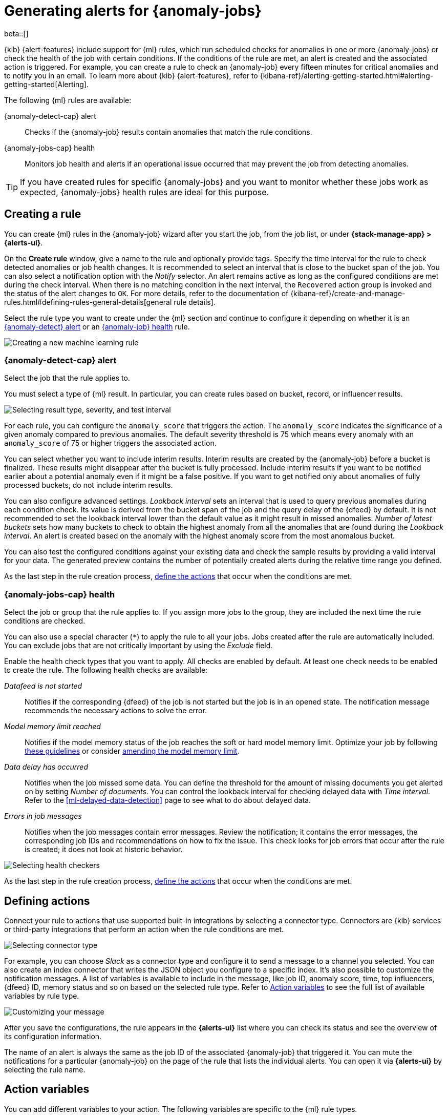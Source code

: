 [role="xpack"]
[[ml-configuring-alerts]]
= Generating alerts for {anomaly-jobs}

beta::[]

{kib} {alert-features} include support for {ml} rules, which run scheduled 
checks for anomalies in one or more {anomaly-jobs} or check the 
health of the job with certain conditions. If the conditions of the rule are met, an 
alert is created and the associated action is triggered. For example, you can 
create a rule to check an {anomaly-job} every fifteen minutes for critical 
anomalies and to notify you in an email. To learn more about {kib} 
{alert-features}, refer to 
{kibana-ref}/alerting-getting-started.html#alerting-getting-started[Alerting].

The following {ml} rules are available:

{anomaly-detect-cap} alert:: 
  Checks if the {anomaly-job} results contain anomalies that match the rule 
  conditions.

{anomaly-jobs-cap} health:: 
  Monitors job health and alerts if an operational issue occurred that may 
  prevent the job from detecting anomalies.

TIP: If you have created rules for specific {anomaly-jobs} and you want to 
monitor whether these jobs work as expected, {anomaly-jobs} health rules are 
ideal for this purpose.


[[creating-ml-rules]]
== Creating a rule

You can create {ml} rules in the {anomaly-job} wizard after you start the job, 
from the job list, or under **{stack-manage-app} > {alerts-ui}**.

On the *Create rule* window, give a name to the rule and optionally provide 
tags. Specify the time interval for the rule to check detected anomalies or job 
health changes. It is recommended to select an interval that is close to the 
bucket span of the job. You can also select a notification option with the 
_Notify_ selector. An alert remains active as long as the configured conditions 
are met during the check interval. When there is no matching condition in the 
next interval, the `Recovered` action group is invoked and the status of the 
alert changes to `OK`. For more details, refer to the documentation of 
{kibana-ref}/create-and-manage-rules.html#defining-rules-general-details[general rule details].

Select the rule type you want to create under the {ml} section and continue to 
configure it depending on whether it is an 
<<creating-anomaly-alert-rules, {anomaly-detect} alert>> or an 
<<creating-anomaly-jobs-health-rules, {anomaly-job} health>> rule.

[role="screenshot"]
image::images/ml-rule.jpg["Creating a new machine learning rule"]


[[creating-anomaly-alert-rules]]
=== {anomaly-detect-cap} alert

Select the job that the rule applies to.

You must select a type of {ml} result. In particular, you can create rules based 
on bucket, record, or influencer results.

[role="screenshot"]
image::images/ml-anomaly-alert-severity.jpg["Selecting result type, severity, and test interval"]

For each rule, you can configure the `anomaly_score` that triggers the action. 
The `anomaly_score` indicates the significance of a given anomaly compared to 
previous anomalies. The default severity threshold is 75 which means every 
anomaly with an `anomaly_score` of 75 or higher triggers the associated action.

You can select whether you want to include interim results. Interim results are 
created by the {anomaly-job} before a bucket is finalized. These results might 
disappear after the bucket is fully processed. Include interim results if you 
want to be notified earlier about a potential anomaly even if it might be a 
false positive. If you want to get notified only about anomalies of fully 
processed buckets, do not include interim results.

You can also configure advanced settings. _Lookback interval_ sets an interval 
that is used to query previous anomalies during each condition check. Its value 
is derived from the bucket span of the job and the query delay of the {dfeed} by 
default. It is not recommended to set the lookback interval lower than the 
default value as it might result in missed anomalies. _Number of latest buckets_ 
sets how many buckets to check to obtain the highest anomaly from all the 
anomalies that are found during the _Lookback interval_. An alert is created 
based on the anomaly with the highest anomaly score from the most anomalous 
bucket.

You can also test the configured conditions against your existing data and check 
the sample results by providing a valid interval for your data. The generated 
preview contains the number of potentially created alerts during the relative 
time range you defined.

As the last step in the rule creation process, 
<<defining-actions, define the actions>> that occur when the conditions
are met.


[[creating-anomaly-jobs-health-rules]]
=== {anomaly-jobs-cap} health

Select the job or group that
the rule applies to. If you assign more jobs to the group, they are
included the next time the rule conditions are checked.

You can also use a special character (`*`) to apply the rule to all your jobs. 
Jobs created after the rule are automatically included. You can exclude jobs 
that are not critically important by using the _Exclude_ field.

Enable the health check types that you want to apply. All checks are enabled by 
default. At least one check needs to be enabled to create the rule. The 
following health checks are available:

_Datafeed is not started_:: 
  Notifies if the corresponding {dfeed} of the job is not started but the job is 
  in an opened state. The notification message recommends the necessary 
  actions to solve the error.
_Model memory limit reached_:: 
  Notifies if the model memory status of the job reaches the soft or hard model 
  memory limit. Optimize your job by following 
  <<detector-configuration, these guidelines>> or consider 
  <<set-model-memory-limit, amending the model memory limit>>. 
_Data delay has occurred_:: 
  Notifies when the job missed some data. You can define the threshold for the 
  amount of missing documents you get alerted on by setting 
  _Number of documents_. You can control the lookback interval for checking 
  delayed data with _Time interval_. Refer to the 
  <<ml-delayed-data-detection>> page to see what to do about delayed data.
_Errors in job messages_:: 
  Notifies when the job messages contain error messages. Review the 
  notification; it contains the error messages, the corresponding job IDs and 
  recommendations on how to fix the issue. This check looks for job errors 
  that occur after the rule is created; it does not look at historic behavior.

[role="screenshot"]
image::images/ml-health-check-config.jpg["Selecting health checkers"]

As the last step in the rule creation process, 
<<defining-actions, define the actions>> that occur when the conditions
are met.
  

[[defining-actions]]
== Defining actions

Connect your rule to actions that use supported built-in integrations by 
selecting a connector type. Connectors are {kib} services or third-party 
integrations that perform an action when the rule conditions are met.

[role="screenshot"]
image::images/ml-anomaly-alert-actions.jpg["Selecting connector type"]

For example, you can choose _Slack_ as a connector type and configure it to send 
a message to a channel you selected. You can also create an index connector that 
writes the JSON object you configure to a specific index. It's also possible to 
customize the notification messages. A list of variables is available to include 
in the message, like job ID, anomaly score, time, top influencers, {dfeed} ID, 
memory status and so on based on the selected rule type. Refer to 
<<action-variables>> to see the full list of available variables by rule type.


[role="screenshot"]
image::images/ml-anomaly-alert-messages.jpg["Customizing your message"]

After you save the configurations, the rule appears in the *{alerts-ui}* list 
where you can check its status and see the overview of its configuration 
information.

The name of an alert is always the same as the job ID of the associated 
{anomaly-job} that triggered it. You can mute the notifications for a particular 
{anomaly-job} on the page of the rule that lists the individual alerts. You can 
open it via *{alerts-ui}* by selecting the rule name.


[[action-variables]]
== Action variables

You can add different variables to your action. The following variables are 
specific to the {ml} rule types.


[[anomaly-alert-action-variables]]
=== {anomaly-detect-cap} alert action variables

Every {anomaly-detect} alert has the following action variables:

`context`.`anomalyExplorerUrl`::
URL to open in the Anomaly Explorer.

`context`.`isInterim`::
Indicates if top hits contain interim results.

`context`.`jobIds`::
List of job IDs that triggered the alert.

`context`.`message`::
A preconstructed message for the alert.

`context`.`score`::
Anomaly score at the time of the notification action.

`context`.`timestamp`::
The bucket timestamp of the anomaly.

`context`.`timestampIso8601`::
The bucket timestamp of the anomaly in ISO8601 format.

`context`.`topInfluencers`::
The list of top influencers.
+
.Properties of `context.topInfluencers`
[%collapsible%open]
====
`influencer_field_name`::: 
The field name of the influencer.

`influencer_field_value`::: 
The entity that influenced, contributed to, or was to blame for the anomaly.

`score`:::
The influencer score. A normalized score between 0-100 which shows the 
influencer's overall contribution to the anomalies.
====

`context`.`topRecords`::
The list of top records.
+
.Properties of `context.topRecords`
[%collapsible%open]
====
`actual`:::
The actual value for the bucket.

`by_field_value`::: 
The value of the by field.

`field_name`::: 
Certain functions require a field to operate on, for example, `sum()`. For those 
functions, this value is the name of the field to be analyzed.

`function`::: 
The function in which the anomaly occurs, as specified in the detector 
configuration. For example, `max`.

`over_field_name`::: 
The field used to split the data.

`partition_field_value`::: 
The field used to segment the analysis.

`score`:::
A normalized score between 0-100, which is based on the probability of the 
anomalousness of this record.

`typical`:::
The typical value for the bucket, according to analytical modeling.
====

[[anomaly-jobs-health-action-variables]]
=== {anomaly-jobs-cap} health action variables

Every health check has two main variables: `context.message` and 
`context.results`. The properties of `context.results` may vary based on the 
type of check. You can find the possible properties for all the checks below.

==== _Datafeed is not started_ 

`context.message`::
A preconstructed message for the alert.

`context.results`::
Contains the following properties:
+
.Properties of `context.results`
[%collapsible%open]
====
`datafeed_id`:::
The {dfeed} identifier.

`datafeed_state`:::
The state of the {dfeed}. It can be `starting`, `started`, 
`stopping`, `stopped`.

`job_id`:::
The job identifier.

`job_state`:::
The state of the job. It can be `opening`, `opened`, `closing`, 
`closed`, or `failed`.
====

==== _Model memory limit reached_

`context.message`::
A preconstructed message for the rule.

`context.results`::
Contains the following properties:
+
.Properties of `context.results` 
[%collapsible%open]
====
`job_id`:::
The job identifier.

`memory_status`:::
The status of the mathematical model. It can have one of the following values:

* `soft_limit`: The model used more than 60% of the configured memory limit and 
  older unused models will be pruned to free up space. In categorization jobs no 
  further category examples will be stored.
* `hard_limit`: The model used more space than the configured memory limit. As a 
  result, not all incoming data was processed.

`model_bytes`:::
The number of bytes of memory used by the models.

`model_bytes_exceeded`:::
The number of bytes over the high limit for memory usage at the last allocation 
failure.

`model_bytes_memory_limit`:::
The upper limit for model memory usage.

`log_time`:::
The timestamp of the model size statistics according to server time. Time 
formatting is based on the {kib} settings.

`peak_model_bytes`:::
The peak number of bytes of memory ever used by the model.
====

==== _Data delay has occured_

`context.message`::
A preconstructed message for the rule.

`context.results`::
Contains the following properties:
+
.Properties of `context.results`
[%collapsible%open]
====
`annotation`:::
The annotation corresponding to the data delay in the job.

`end_timestamp`:::
Timestamp of the latest finalized buckets with missing documents. Time 
formatting is based on the {kib} settings.

`job_id`:::
The job identifier.

`missed_docs_count`:::
The number of missed documents.
====

==== _Error in job messages_

`context.message`::
A preconstructed message for the rule.

`context.results`::
Contains the following properties:
+
.Properties of `context.results`
[%collapsible%open]
====
`timestamp`:::
Timestamp of the latest finalized buckets with missing documents.

`job_id`:::
The job identifier.

`message`:::
The error message.

`node_name`:::
The name of the node that runs the job.
====